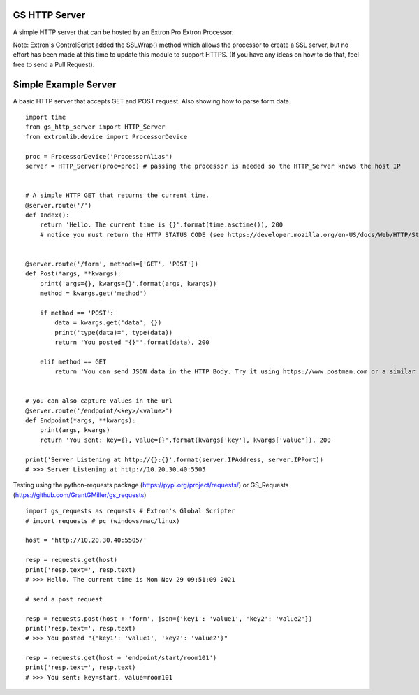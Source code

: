 GS HTTP Server
==============

A simple HTTP server that can be hosted by an Extron Pro Extron Processor.

Note: Extron's ControlScript added the SSLWrap() method which allows the processor to create a SSL server, but no effort has been made at this time to update this module to support HTTPS. (If you have any ideas on how to do that, feel free to send a Pull Request).

Simple Example Server
=====================

A basic HTTP server that accepts GET and POST request.
Also showing how to parse form data.

::

    import time
    from gs_http_server import HTTP_Server
    from extronlib.device import ProcessorDevice

    proc = ProcessorDevice('ProcessorAlias')
    server = HTTP_Server(proc=proc) # passing the processor is needed so the HTTP_Server knows the host IP


    # A simple HTTP GET that returns the current time.
    @server.route('/')
    def Index():
        return 'Hello. The current time is {}'.format(time.asctime()), 200
        # notice you must return the HTTP STATUS CODE (see https://developer.mozilla.org/en-US/docs/Web/HTTP/Status)


    @server.route('/form', methods=['GET', 'POST'])
    def Post(*args, **kwargs):
        print('args={}, kwargs={}'.format(args, kwargs))
        method = kwargs.get('method')

        if method == 'POST':
            data = kwargs.get('data', {})
            print('type(data)=', type(data))
            return 'You posted "{}"'.format(data), 200

        elif method == GET
            return 'You can send JSON data in the HTTP Body. Try it using https://www.postman.com or a similar tool.', 200


    # you can also capture values in the url
    @server.route('/endpoint/<key>/<value>')
    def Endpoint(*args, **kwargs):
        print(args, kwargs)
        return 'You sent: key={}, value={}'.format(kwargs['key'], kwargs['value']), 200

    print('Server Listening at http://{}:{}'.format(server.IPAddress, server.IPPort))
    # >>> Server Listening at http://10.20.30.40:5505

Testing using the python-requests package (https://pypi.org/project/requests/) or GS_Requests (https://github.com/GrantGMiller/gs_requests)

::

    import gs_requests as requests # Extron's Global Scripter
    # import requests # pc (windows/mac/linux)

    host = 'http://10.20.30.40:5505/'

    resp = requests.get(host)
    print('resp.text=', resp.text)
    # >>> Hello. The current time is Mon Nov 29 09:51:09 2021

    # send a post request

    resp = requests.post(host + 'form', json={'key1': 'value1', 'key2': 'value2'})
    print('resp.text=', resp.text)
    # >>> You posted "{'key1': 'value1', 'key2': 'value2'}"

    resp = requests.get(host + 'endpoint/start/room101')
    print('resp.text=', resp.text)
    # >>> You sent: key=start, value=room101